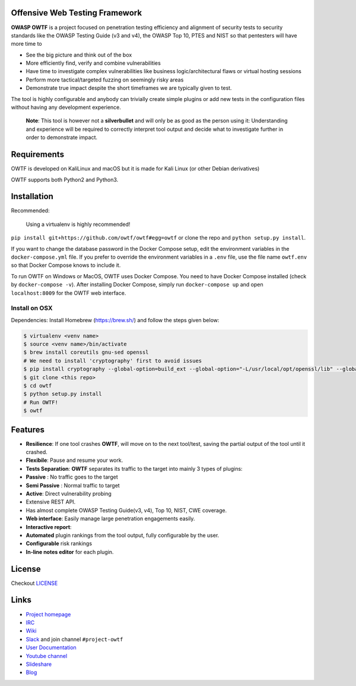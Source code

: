 Offensive Web Testing Framework
===============================

|Requirements Status| |Build Status| |License (3-Clause BSD)| |python_2.7|
|python_3.6|

**OWASP OWTF** is a project focused on penetration testing efficiency
and alignment of security tests to security standards like the OWASP
Testing Guide (v3 and v4), the OWASP Top 10, PTES and NIST so that
pentesters will have more time to

-  See the big picture and think out of the box
-  More efficiently find, verify and combine vulnerabilities
-  Have time to investigate complex vulnerabilities like business
   logic/architectural flaws or virtual hosting sessions
-  Perform more tactical/targeted fuzzing on seemingly risky areas
-  Demonstrate true impact despite the short timeframes we are typically
   given to test.

The tool is highly configurable and anybody can trivially create simple
plugins or add new tests in the configuration files without having any
development experience.

    **Note**: This tool is however not a **silverbullet** and will only
    be as good as the person using it: Understanding and experience will
    be required to correctly interpret tool output and decide what to
    investigate further in order to demonstrate impact.

Requirements
============

OWTF is developed on KaliLinux and macOS but it is made for Kali Linux
(or other Debian derivatives)

OWTF supports both Python2 and Python3.

Installation
============

Recommended:

    Using a virtualenv is highly recommended!

``pip install git+https://github.com/owtf/owtf#egg=owtf`` or clone the
repo and ``python setup.py install``.

If you want to change the database password in the Docker Compose setup, edit the environment variables in the ``docker-compose.yml`` file.
If you prefer to override the environment variables in a ``.env`` file, use the file name ``owtf.env`` so that Docker Compose knows to include
it.

To run OWTF on Windows or MacOS, OWTF uses Docker Compose. You need to have Docker Compose installed (check by ``docker-compose -v``).
After installing Docker Compose, simply run ``docker-compose up`` and open ``localhost:8009`` for the OWTF web interface.

Install on OSX
--------------

Dependencies: Install Homebrew (https://brew.sh/) and follow the steps
given below:

.. code:: bash

     $ virtualenv <venv name>
     $ source <venv name>/bin/activate
     $ brew install coreutils gnu-sed openssl
     # We need to install 'cryptography' first to avoid issues
     $ pip install cryptography --global-option=build_ext --global-option="-L/usr/local/opt/openssl/lib" --global-option="-I/usr/local/opt/openssl/include"
     $ git clone <this repo>
     $ cd owtf
     $ python setup.py install
     # Run OWTF!
     $ owtf


Features
========

-  **Resilience**: If one tool crashes **OWTF**, will move on to the
   next tool/test, saving the partial output of the tool until it
   crashed.

-  **Flexibile**: Pause and resume your work.

-  **Tests Separation**: **OWTF** separates its traffic to the target
   into mainly 3 types of plugins:

-  **Passive** : No traffic goes to the target
-  **Semi Passive** : Normal traffic to target
-  **Active**: Direct vulnerability probing

-  Extensive REST API.

-  Has almost complete OWASP Testing Guide(v3, v4), Top 10, NIST, CWE
   coverage.

-  **Web interface**: Easily manage large penetration engagements
   easily.

-  **Interactive report**:
-  **Automated** plugin rankings from the tool output, fully
   configurable by the user.
-  **Configurable** risk rankings
-  **In-line notes editor** for each plugin.

License
=======

Checkout `LICENSE <LICENSE.md>`__

Links
=====

-  `Project homepage <http://owtf.github.io/>`__
-  `IRC <http://webchat.freenode.net/?randomnick=1&channels=%23owtf&prompt=1&uio=MTE9MjM20f>`__
-  `Wiki <https://www.owasp.org/index.php/OWASP_OWTF>`__
-  `Slack <https://owasp.herokuapp.com>`__ and join channel
   ``#project-owtf``
-  `User Documentation <http://docs.owtf.org/en/latest/>`__
-  `Youtube channel <https://www.youtube.com/user/owtfproject>`__
-  `Slideshare <http://www.slideshare.net/abrahamaranguren/presentations>`__
-  `Blog <http://blog.7-a.org/search/label/OWTF>`__

.. |Requirements Status| image:: https://requires.io/github/owtf/owtf/requirements.svg?branch=develop
   :target: https://requires.io/github/owtf/owtf/requirements/?branch=develop
.. |Build Status| image:: https://travis-ci.org/owtf/owtf.svg?branch=develop
   :target: https://travis-ci.org/owtf/owtf
.. |License (3-Clause BSD)| image:: https://img.shields.io/badge/license-BSD%203--Clause-blue.svg?style=flat-square
   :target: http://opensource.org/licenses/BSD-3-Clause
.. |python_2.7| image:: https://img.shields.io/badge/python-2.7-blue.svg
   :target: https://www.python.org/downloads/
.. |python_3.6| image:: https://img.shields.io/badge/python-3.6-blue.svg
   :target: https://www.python.org/downloads/
